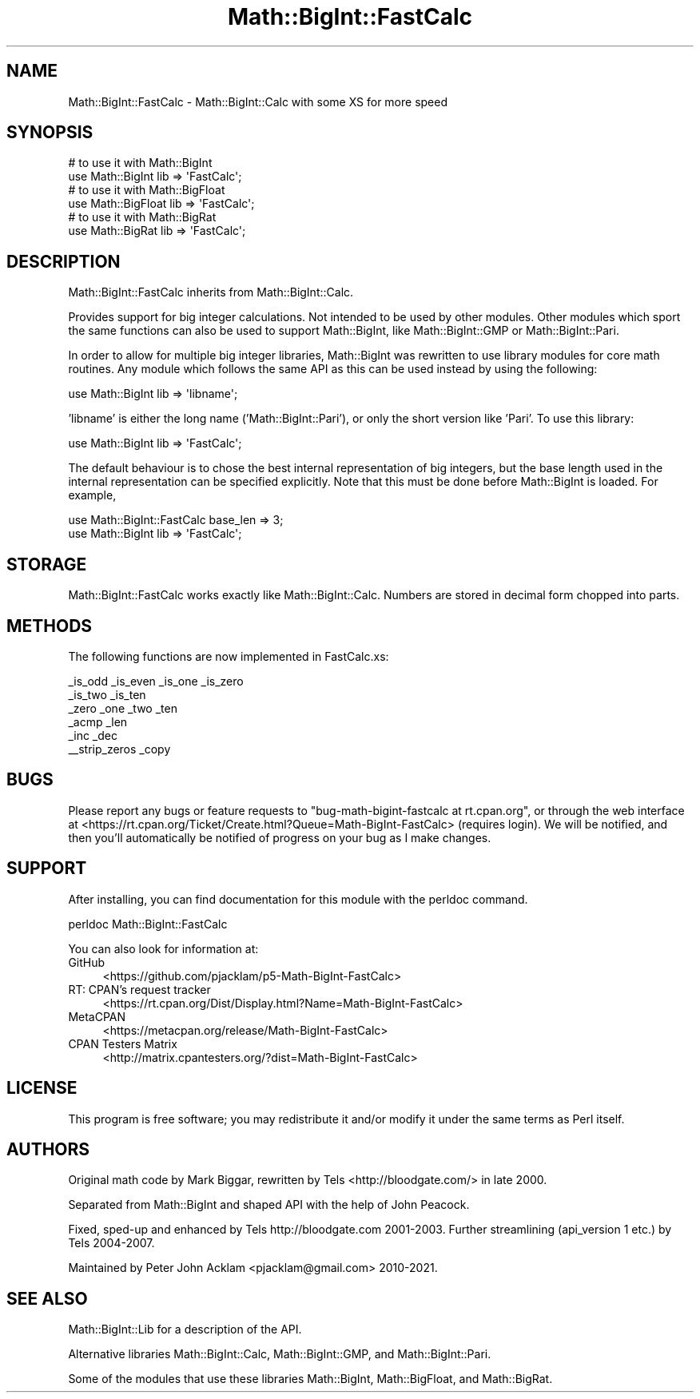 .\" Automatically generated by Pod::Man 5.0102 (Pod::Simple 3.45)
.\"
.\" Standard preamble:
.\" ========================================================================
.de Sp \" Vertical space (when we can't use .PP)
.if t .sp .5v
.if n .sp
..
.de Vb \" Begin verbatim text
.ft CW
.nf
.ne \\$1
..
.de Ve \" End verbatim text
.ft R
.fi
..
.\" \*(C` and \*(C' are quotes in nroff, nothing in troff, for use with C<>.
.ie n \{\
.    ds C` ""
.    ds C' ""
'br\}
.el\{\
.    ds C`
.    ds C'
'br\}
.\"
.\" Escape single quotes in literal strings from groff's Unicode transform.
.ie \n(.g .ds Aq \(aq
.el       .ds Aq '
.\"
.\" If the F register is >0, we'll generate index entries on stderr for
.\" titles (.TH), headers (.SH), subsections (.SS), items (.Ip), and index
.\" entries marked with X<> in POD.  Of course, you'll have to process the
.\" output yourself in some meaningful fashion.
.\"
.\" Avoid warning from groff about undefined register 'F'.
.de IX
..
.nr rF 0
.if \n(.g .if rF .nr rF 1
.if (\n(rF:(\n(.g==0)) \{\
.    if \nF \{\
.        de IX
.        tm Index:\\$1\t\\n%\t"\\$2"
..
.        if !\nF==2 \{\
.            nr % 0
.            nr F 2
.        \}
.    \}
.\}
.rr rF
.\" ========================================================================
.\"
.IX Title "Math::BigInt::FastCalc 3"
.TH Math::BigInt::FastCalc 3 2024-04-16 "perl v5.40.0" "Perl Programmers Reference Guide"
.\" For nroff, turn off justification.  Always turn off hyphenation; it makes
.\" way too many mistakes in technical documents.
.if n .ad l
.nh
.SH NAME
Math::BigInt::FastCalc \- Math::BigInt::Calc with some XS for more speed
.SH SYNOPSIS
.IX Header "SYNOPSIS"
.Vb 2
\&    # to use it with Math::BigInt
\&    use Math::BigInt lib => \*(AqFastCalc\*(Aq;
\&
\&    # to use it with Math::BigFloat
\&    use Math::BigFloat lib => \*(AqFastCalc\*(Aq;
\&
\&    # to use it with Math::BigRat
\&    use Math::BigRat lib => \*(AqFastCalc\*(Aq;
.Ve
.SH DESCRIPTION
.IX Header "DESCRIPTION"
Math::BigInt::FastCalc inherits from Math::BigInt::Calc.
.PP
Provides support for big integer calculations. Not intended to be used by
other modules. Other modules which sport the same functions can also be used
to support Math::BigInt, like Math::BigInt::GMP or Math::BigInt::Pari.
.PP
In order to allow for multiple big integer libraries, Math::BigInt was
rewritten to use library modules for core math routines. Any module which
follows the same API as this can be used instead by using the following:
.PP
.Vb 1
\&    use Math::BigInt lib => \*(Aqlibname\*(Aq;
.Ve
.PP
\&'libname' is either the long name ('Math::BigInt::Pari'), or only the short
version like 'Pari'. To use this library:
.PP
.Vb 1
\&    use Math::BigInt lib => \*(AqFastCalc\*(Aq;
.Ve
.PP
The default behaviour is to chose the best internal representation of big
integers, but the base length used in the internal representation can be
specified explicitly. Note that this must be done before Math::BigInt is loaded.
For example,
.PP
.Vb 2
\&    use Math::BigInt::FastCalc base_len => 3;
\&    use Math::BigInt lib => \*(AqFastCalc\*(Aq;
.Ve
.SH STORAGE
.IX Header "STORAGE"
Math::BigInt::FastCalc works exactly like Math::BigInt::Calc. Numbers are
stored in decimal form chopped into parts.
.SH METHODS
.IX Header "METHODS"
The following functions are now implemented in FastCalc.xs:
.PP
.Vb 6
\&    _is_odd         _is_even        _is_one         _is_zero
\&    _is_two         _is_ten
\&    _zero           _one            _two            _ten
\&    _acmp           _len
\&    _inc            _dec
\&    _\|_strip_zeros   _copy
.Ve
.SH BUGS
.IX Header "BUGS"
Please report any bugs or feature requests to
\&\f(CW\*(C`bug\-math\-bigint\-fastcalc at rt.cpan.org\*(C'\fR, or through the web interface at
<https://rt.cpan.org/Ticket/Create.html?Queue=Math\-BigInt\-FastCalc>
(requires login). We will be notified, and then you'll automatically be
notified of progress on your bug as I make changes.
.SH SUPPORT
.IX Header "SUPPORT"
After installing, you can find documentation for this module with the perldoc
command.
.PP
.Vb 1
\&    perldoc Math::BigInt::FastCalc
.Ve
.PP
You can also look for information at:
.IP GitHub 4
.IX Item "GitHub"
<https://github.com/pjacklam/p5\-Math\-BigInt\-FastCalc>
.IP "RT: CPAN's request tracker" 4
.IX Item "RT: CPAN's request tracker"
<https://rt.cpan.org/Dist/Display.html?Name=Math\-BigInt\-FastCalc>
.IP MetaCPAN 4
.IX Item "MetaCPAN"
<https://metacpan.org/release/Math\-BigInt\-FastCalc>
.IP "CPAN Testers Matrix" 4
.IX Item "CPAN Testers Matrix"
<http://matrix.cpantesters.org/?dist=Math\-BigInt\-FastCalc>
.SH LICENSE
.IX Header "LICENSE"
This program is free software; you may redistribute it and/or modify it under
the same terms as Perl itself.
.SH AUTHORS
.IX Header "AUTHORS"
Original math code by Mark Biggar, rewritten by Tels <http://bloodgate.com/>
in late 2000.
.PP
Separated from Math::BigInt and shaped API with the help of John Peacock.
.PP
Fixed, sped-up and enhanced by Tels http://bloodgate.com 2001\-2003.
Further streamlining (api_version 1 etc.) by Tels 2004\-2007.
.PP
Maintained by Peter John Acklam <pjacklam@gmail.com> 2010\-2021.
.SH "SEE ALSO"
.IX Header "SEE ALSO"
Math::BigInt::Lib for a description of the API.
.PP
Alternative libraries Math::BigInt::Calc, Math::BigInt::GMP, and
Math::BigInt::Pari.
.PP
Some of the modules that use these libraries Math::BigInt,
Math::BigFloat, and Math::BigRat.
